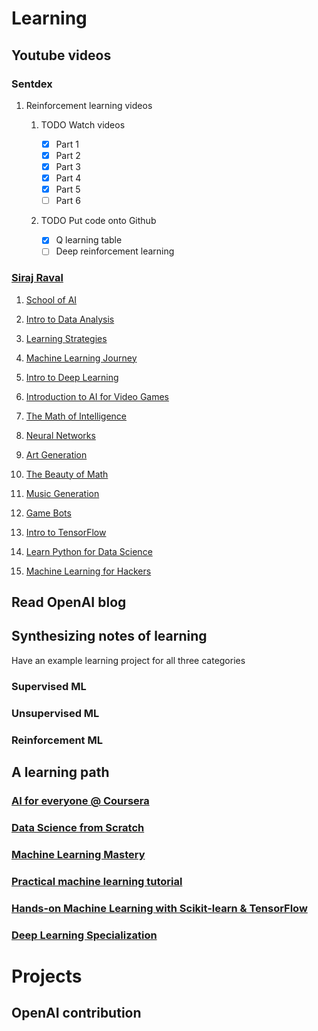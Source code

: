 * Learning
** Youtube videos
*** Sentdex
**** Reinforcement learning videos
***** TODO Watch videos
      - [X] Part 1
      - [X] Part 2
      - [X] Part 3
      - [X] Part 4
      - [X] Part 5
      - [ ] Part 6
***** TODO Put code onto Github
      - [X] Q learning table
      - [ ] Deep reinforcement learning
*** [[https://www.youtube.com/channel/UCWN3xxRkmTPmbKwht9FuE5A/playlists][Siraj Raval]]
**** [[https://www.youtube.com/watch?v=ARy91XqIWpk&list=PL2-dafEMk2A4kRa2qZWxSTAXE7Q0k4qjF][School of AI]]
**** [[https://www.youtube.com/watch?v=0xVqLJe9_CY&list=PL2-dafEMk2A64Er6yZHw1CJoFWQqYxj4B][Intro to Data Analysis]]
**** [[https://www.youtube.com/watch?v=YzfdL58virc&list=PL2-dafEMk2A7ZzAw9PA0Yo3CXzpP4CZFA][Learning Strategies]]
**** [[https://www.youtube.com/watch?v=nMK94JlKRb4&list=PL2-dafEMk2A6TMJdtMZTusTbtUeWAKc3f][Machine Learning Journey]]
**** [[https://www.youtube.com/watch?v=vOppzHpvTiQ&list=PL2-dafEMk2A7YdKv4XfKpfbTH5z6rEEj3][Intro to Deep Learning]]
**** [[https://www.youtube.com/watch?v=i_McNBDP9Qs&list=PL2-dafEMk2A5FZ-MnPMpp3PBtZcINKwLA][Introduction to AI for Video Games]]
**** [[https://www.youtube.com/watch?v=xRJCOz3AfYY&list=PL2-dafEMk2A7mu0bSksCGMJEmeddU_H4D][The Math of Intelligence]]
**** [[https://www.youtube.com/watch?v=h3l4qz76JhQ&list=PL2-dafEMk2A5BoX3KyKu6ti5_Pytp91sk][Neural Networks]]
**** [[https://www.youtube.com/watch?v=9Mxw_ilpvwA&list=PL2-dafEMk2A5Y14yGVeBwDTbx0kt93Iae][Art Generation]]
**** [[https://www.youtube.com/watch?v=9MvbNPQiEE8&list=PL2-dafEMk2A58LXNa58qguPJGSwpf6pdJ][The Beauty of Math]]
**** [[https://www.youtube.com/watch?v=S_f2qV2_U00&list=PL2-dafEMk2A5-sn0Sgkw-4q-Lw0jiuQtu][Music Generation]]
**** [[https://www.youtube.com/watch?v=HBAUeJkFMH0&list=PL2-dafEMk2A64XaBlIUUI96yojneEfsuO][Game Bots]]
**** [[https://www.youtube.com/watch?v=2FmcHiLCwTU&list=PL2-dafEMk2A7EEME489DsI468AB0wQsMV][Intro to TensorFlow]]
**** [[https://www.youtube.com/watch?v=T5pRlIbr6gg&list=PL2-dafEMk2A6QKz1mrk1uIGfHkC1zZ6UU][Learn Python for Data Science]]
**** [[https://www.youtube.com/watch?v=2FOXR16mLow&list=PL2-dafEMk2A4ut2pyv0fSIXqOzXtBGkLj][Machine Learning for Hackers]]
** Read OpenAI blog
** Synthesizing notes of learning
   Have an example learning project for all three categories
*** Supervised ML
*** Unsupervised ML
*** Reinforcement ML
** A learning path
*** [[https://www.coursera.org/learn/ai-for-everyone][AI for everyone @ Coursera]]
*** [[http://math.ecnu.edu.cn/~lfzhou/seminar/%5BJoel_Grus%5D_Data_Science_from_Scratch_First_Princ.pdf][Data Science from Scratch]]
*** [[https://machinelearningmastery.com/][Machine Learning Mastery]]
*** [[https://www.youtube.com/watch?v=OGxgnH8y2NM][Practical machine learning tutorial]]
*** [[http://index-of.es/Varios-2/Hands%20on%20Machine%20Learning%20with%20Scikit%20Learn%20and%20Tensorflow.pdf][Hands-on Machine Learning with Scikit-learn & TensorFlow]]
*** [[https://www.coursera.org/specializations/deep-learning][Deep Learning Specialization]]
* Projects
** OpenAI contribution
